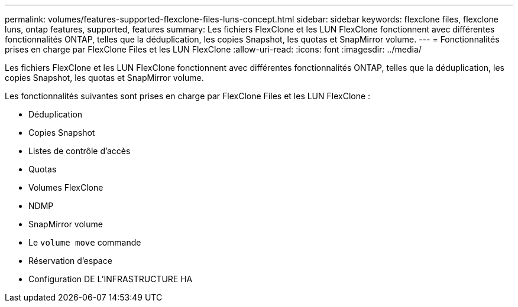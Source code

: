---
permalink: volumes/features-supported-flexclone-files-luns-concept.html 
sidebar: sidebar 
keywords: flexclone files, flexclone luns, ontap features, supported, features 
summary: Les fichiers FlexClone et les LUN FlexClone fonctionnent avec différentes fonctionnalités ONTAP, telles que la déduplication, les copies Snapshot, les quotas et SnapMirror volume. 
---
= Fonctionnalités prises en charge par FlexClone Files et les LUN FlexClone
:allow-uri-read: 
:icons: font
:imagesdir: ../media/


[role="lead"]
Les fichiers FlexClone et les LUN FlexClone fonctionnent avec différentes fonctionnalités ONTAP, telles que la déduplication, les copies Snapshot, les quotas et SnapMirror volume.

Les fonctionnalités suivantes sont prises en charge par FlexClone Files et les LUN FlexClone :

* Déduplication
* Copies Snapshot
* Listes de contrôle d'accès
* Quotas
* Volumes FlexClone
* NDMP
* SnapMirror volume
* Le `volume move` commande
* Réservation d'espace
* Configuration DE L'INFRASTRUCTURE HA

